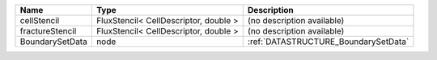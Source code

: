 

=============== ===================================== ====================================
Name            Type                                  Description
=============== ===================================== ====================================
cellStencil     FluxStencil< CellDescriptor, double > (no description available)
fractureStencil FluxStencil< CellDescriptor, double > (no description available)
BoundarySetData node                                  :ref:`DATASTRUCTURE_BoundarySetData`
=============== ===================================== ====================================


